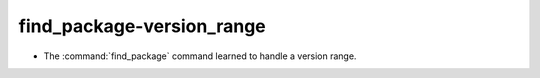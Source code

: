 find_package-version_range
--------------------------

* The :command:`find_package` command learned to handle a version range.

